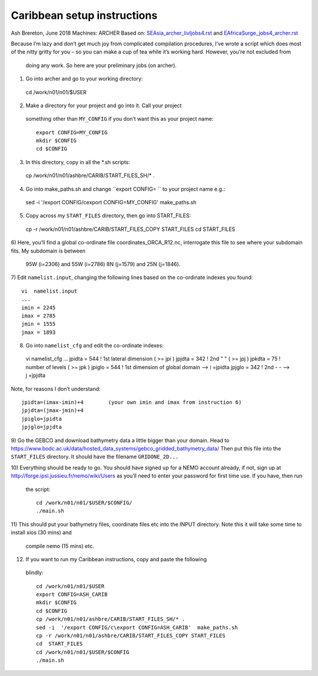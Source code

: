 ============================
Caribbean setup instructions
============================

Ash Brereton, June 2018
Machines: ARCHER
Based on: `<SEAsia_archer_livljobs4.rst>`_ and `<EAfricaSurge_jobs4_archer.rst>`_

Because I’m lazy and don’t get much joy from complicated compilation procedures,
I’ve wrote a script which does most of the nitty gritty for you – so you can
make a cup of tea while it’s working hard. However, you’re not excluded from
 doing any work. So here are your preliminary jobs (on archer).

1)	Go into archer and go to your working directory::

  cd /work/n01/n01/$USER

2)	Make a directory for your project and go into it. Call your project
 something other than ``MY_CONFIG`` if you don’t want this as your project name::

  export CONFIG=MY_CONFIG
  mkdir $CONFIG
  cd $CONFIG

3)	In this directory, copy in all the *.sh scripts::

  cp /work/n01/n01/ashbre/CARIB/START_FILES_SH/* .

4)	Go into make_paths.sh and change ``export CONFIG=   `` to your project name e.g.::

  sed -i  '/export CONFIG/c\export CONFIG=MY_CONFIG'  make_paths.sh

5)	Copy across my ``START_FILES`` directory, then go into START_FILES::

  cp -r /work/n01/n01/ashbre/CARIB/START_FILES_COPY START_FILES
  cd  START_FILES

6)	Here, you’ll find a global co-ordinate file coordinates_ORCA_R12.nc,
interrogate this file to see where your subdomain fits. My subdomain is between
 95W (i=2306) and 55W (i=2786) 8N (j=1579) and 25N (j=1846).


7)	 Edit ``namelist.input``, changing the following lines based on the
co-ordinate indexes you found::

    vi  namelist.input
    ...
    imin = 2245
    imax = 2785
    jmin = 1555
    jmax = 1893

8)	 Go into ``namelist_cfg`` and edit the co-ordinate indexes::

  vi  namelist_cfg
  ...
  jpidta      =     544   !  1st lateral dimension ( >= jpi )
  jpjdta      =     342   !  2nd    "         "    ( >= jpj )
  jpkdta      =      75   !  number of levels      ( >= jpk )
  jpiglo      =     544   !  1st dimension of global domain --> i =jpidta
  jpjglo      =     342   !  2nd    -                  -    --> j  =jpjdta

Note, for reasons I don’t understand::

  jpidta=(imax-imin)+4        (your own imin and imax from instruction 6)
  jpjdta=(jmax-jmin)+4
  jpiglo=jpidta
  jpjglo=jpjdta

9)	Go the GEBCO and download bathymetry data a little bigger than your domain.
Head to https://www.bodc.ac.uk/data/hosted_data_systems/gebco_gridded_bathymetry_data/
Then put this file into the ``START_FILES`` directory. It should have the
filename ``GRIDONE_2D...``


10)	Everything should be ready to go. You should have signed up for a NEMO
account already, if not, sign up at http://forge.ipsl.jussieu.fr/nemo/wiki/Users
as you’ll need to enter your password for first time use. If you have, then run
 the script::

  cd /work/n01/n01/$USER/$CONFIG/
  ./main.sh

11)	This should put your bathymetry files, coordinate files etc into the INPUT
directory. Note this it will take some time to install xios (30 mins) and
 compile nemo (15 mins) etc.

12)	 If you want to run my Caribbean instructions, copy and paste the following
 blindly::

  cd /work/n01/n01/$USER
  export CONFIG=ASH_CARIB
  mkdir $CONFIG
  cd $CONFIG
  cp /work/n01/n01/ashbre/CARIB/START_FILES_SH/* .
  sed -i  '/export CONFIG/c\export CONFIG=ASH_CARIB'  make_paths.sh
  cp -r /work/n01/n01/ashbre/CARIB/START_FILES_COPY START_FILES
  cd  START_FILES
  cd /work/n01/n01/$USER/$CONFIG
  ./main.sh
